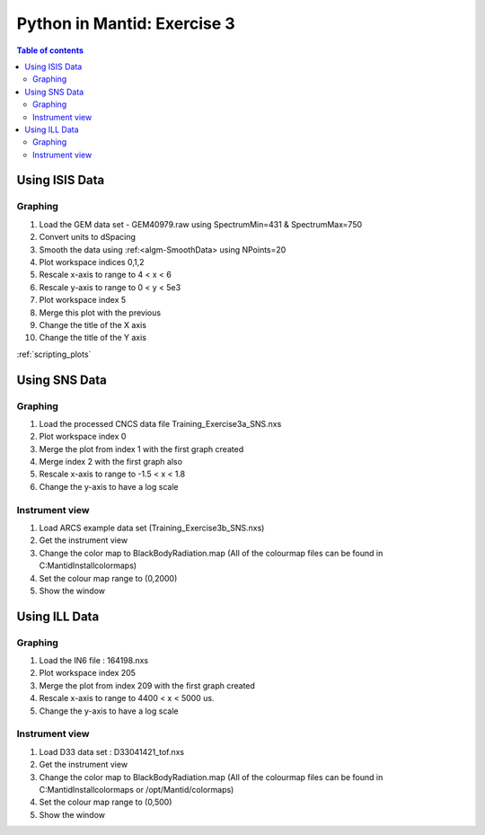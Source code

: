 .. _04_pim_ex_3:

============================
Python in Mantid: Exercise 3
============================

.. contents:: Table of contents
    :local:


Using ISIS Data
===============

Graphing
--------

#. Load the GEM data set - GEM40979.raw using SpectrumMin=431 & SpectrumMax=750
#. Convert units to dSpacing
#. Smooth the data using :ref:<algm-SmoothData> using NPoints=20
#. Plot workspace indices 0,1,2
#. Rescale x-axis to range to 4 < x < 6
#. Rescale y-axis to range to 0 < y < 5e3
#. Plot workspace index 5
#. Merge this plot with the previous
#. Change the title of the X axis
#. Change the title of the Y axis

:ref:`scripting_plots`

Using SNS Data
==============

Graphing
--------

#. Load the processed CNCS data file Training_Exercise3a_SNS.nxs
#. Plot workspace index 0
#. Merge the plot from index 1 with the first graph created
#. Merge index 2 with the first graph also
#. Rescale x-axis to range to -1.5 < x < 1.8
#. Change the y-axis to have a log scale

Instrument view
---------------

#. Load ARCS example data set (Training_Exercise3b_SNS.nxs)
#. Get the instrument view
#. Change the color map to BlackBodyRadiation.map (All of the colourmap files can be found in C:\MantidInstall\colormaps)
#. Set the colour map range to (0,2000)
#. Show the window

Using ILL Data
==============

Graphing
--------

#. Load the IN6 file : 164198.nxs
#. Plot workspace index 205
#. Merge the plot from index 209 with the first graph created
#. Rescale x-axis to range to 4400 < x < 5000 us.
#. Change the y-axis to have a log scale

Instrument view
---------------

#. Load D33 data set : D33041421_tof.nxs
#. Get the instrument view
#. Change the color map to BlackBodyRadiation.map (All of the colourmap files can be found in C:\MantidInstall\colormaps or /opt/Mantid/colormaps)
#. Set the colour map range to (0,500)
#. Show the window